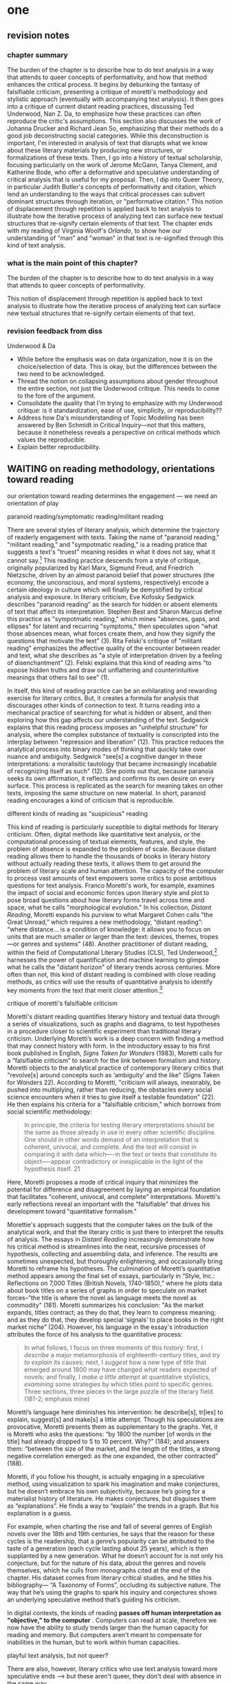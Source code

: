 * one
#+SEQ_TODO: TODO(t) WAITING(w) IN_PROGRESS(p) | CANCELLED(c) DONE(d)

** revision notes
*** chapter summary 
The burden of the chapter is to describe how to do text analysis in a
way that attends to queer concepts of performativity, and how that
method enhances the critical process. It begins by debunking the
fantasy of falsifiable criticism, presenting a critique of moretti's
methodology and stylistic approach (eventually with accompanying text
analysis). It then goes into a critique of current distant reading
practices, discussing Ted Underwood, Nan Z. Da, to emphasize how these
practices can often reproduce the critic's assumptions. This section
also discusses the work of Johanna Drucker and Richard Jean So,
emphasizing that their methods do a good job deconstructing social
categories. While this deconstruction is important, I'm interested in
analysis of text that disrupts what we know about these literary
materials by producing new structures, or formalizations of these
texts. Then, I go into a history of textual scholarship, focusing
particularly on the work of Jerome McGann, Tanya Clement, and
Katherine Bode, who offer a deformative and speculative understanding
of critical analysis that is useful for my proposal. Then, I dip into
Queer Theory, in particular Judith Butler's concepts of performativity
and citation, which lend an understanding to the ways that critical
processes can subvert dominant structures through iteration, or
"performative citation." This notion of displacement through
repetition is applied back to text analysis to illustrate how the
iterative process of analyzing text can surface new textual structures
that re-signify certain elements of that text. The chapter ends with
my reading of Virginia Woolf's /Orlando/, to show how our
understanding of "man" and "woman" in that text is re-signified
through this kind of text analysis. 
*** what is the main point of this chapter? 

The burden of the chapter is to describe how to do text analysis in a
way that attends to queer concepts of performativity.

This notion of displacement through repetition is applied back to text
analysis to illustrate how the iterative process of analyzing text can
surface new textual structures that re-signify certain elements of
that text.

*** revision feedback from diss 

Underwood & Da
- While before the emphasis was on data organization, now it is on the
  choice/selection of data. This is okay, but the differences between
  the two need to be acknowledged. 
- Thread the notion on collapsing assumptions about gender throughout
  the entire section, not just the Underwood critique. This needs to
  come to the fore of the argument. 
- Consolidate the quality that I'm trying to emphasize with my
  Underwood critique: is it standardization, ease of use, simplicity,
  or reproducibility??
- Address how Da's misunderstanding of Topic Modelling has been
  answered by Ben Schmidt in Critical Inquiry---not that this matters,
  because it nonetheless reveals a perspective on critical methods
  which values the reproducible. 
- Explain better reproducibility. 
 

** WAITING on reading methodology, orientations toward reading
our orientation toward reading determines the engagement --- we need
an orientation of play



**** paranoid reading/symptomatic reading/militant reading
There are several styles of literary analysis, which determine the
trajectory of readerly engagement with texts. Taking the name of
"paranoid reading," "militant reading," and "sympotmatic reading," is
a reading pratice that suggests a text's "truest" meaning resides in
what it does not say, what it cannot say.[fn:13] This reading practice
descends from a style of critique, originally popularized by Karl
Marx, Sigmund Freud, and Friedrich Nietzsche, driven by an almost
paranoid belief that power structures (the economy, the unconscious,
and moral systems, respectively) encode a certain ideology in culture
which will finally be demystified by critical analysis and
exposure. In literary criticism, Eve Kofosky Sedgwick describes
"paranoid reading" as the search for hidden or absent elements of text
that affect its interpretation. Stephen Best and Sharon Marcus define
this practice as "sympotmatic reading," which mines "absences, gaps,
and ellipses" for latent and recurring "symptoms," then speculates
upon “what those absences mean, what forces create them, and how they
signify the questions that motivate the text” (3). Rita Felski's
critique of "militant reading" emphasizes the affective quality of the
encounter between reader and text, what she describes as "a style of
interpretation driven by a feeling of disenchantment" (2). Felski
explains that this kind of reading aims "to expose hidden truths and
draw out unflattering and counterintuitive meanings that others fail
to see" (1).

In itself, this kind of reading practice can be an exhilarating and
rewarding exercise for literary critics. But, it creates a formula for
analysis that discourages other kinds of connection to text. It turns
reading into a mechanical practice of searching for what is hidden or
absent, and then exploring how this gap affects our understanding of
the text. Sedgwick explains that this reading process imposes an
"unhelpful structure" for analysis, where the complex substance of
textuality is conscripted into the interplay between "repression and
liberation" (12). This practice reduces the analytical process into
binary modes of thinking that quickly take over nuance and
ambiguity. Sedgwick "see[s] a cognitive danger in these
interpretations: a moralisitic tautology that became increasingly
incabable of recognizing itself as such" (12). She points out that,
because paranoia seeks its own affirmation, it reflects and confirms
its own desire on every surface. This process is replicated as the
search for meaning takes on other texts, imposing the same structure
on new material. In short, paranoid reading encourages a kind of
criticism that is reproducible.

**** different kinds of reading as "suspicious" reading
This kind of reading is particularly suceptible to digital methods for
literary criticism. Often, digital methods like quantitative text
analysis, or the computational processing of textual elements,
features, and style, the problem of absence is expanded to the problem
of scale. Because distant reading allows them to handle the thousands
of books in literary history without actually reading these texts, it
allows them to get around the problem of literary scale and human
attention. The capacity of the computer to process vast amounts of
text empowers some critics to pose ambitious questions for text
analysis. Franco Moretti's work, for example, examines the impact of
social and economic forces upon literary style and plot to pose broad
questions about how literary forms travel across time and space, what
he calls "morphological evolution." In his collection, /Distant
Reading/, Moretti expands his purview to what Margaret Cohen calls
“the Great Unread,” which requires a new methodology, “distant
reading”: “where distance… is a condition of knowledge: it allows you
to focus on units that are much smaller or larger than the text:
devices, themes, tropes—or genres and systems” (48). Another
practitioner of distant reading, within the field of Computational
Literary Studies (CLS), Ted Underwood,[fn:5] harnesses the power of
quantification and machine learning to glimpse what he calls the
"distant horizon" of literary trends across centuries. More often than
not, this kind of distant reading is combined with close reading
methods, as critics will use the results of quantitative analysis to
identify key moments from the text that merit closer attention.[fn:4]

**** critique of moretti's falsifiable criticism 
Moretti's distant reading quantifies literary history and textual data
through a series of visualizations, such as graphs and diagrams, to
test hypotheses in a procedure closer to scientific experiment than
traditional literary criticism. Underlying Moretti’s work is a deep
concern with finding a method that may connect history with form. In
the introductory essay to his first book published in English, /Signs
Taken for Wonders/ (1983), Moretti calls for a “falsifiable criticism”
to search for the link between formalism and history. Moretti objects
to the analytical practice of contemporary literary critics that
"revolve[s] around concepts such as ‘ambiguity’ and the like" (Signs
Taken for Wonders 22). According to Moretti, "criticism will always,
inexorably, be pushed into multiplying, rather than reducing, the
obstacles every social science encounters when it tries to give itself
a testable foundation" (22). He then explains his criteria for a
"falsifiable criticism," which borrows from social scientific
methodology:
#+BEGIN_QUOTE
In principle, the criteria for testing literary interpretations should
be the same as those already in use in every other scientific
discipline. One should in other words demand of an interpretation that
is coherent, univocal, and complete. And the test will consist in
comparing it with data which—-in the text or texts that constitute its
object—-appear contradictory or inexplicable in the light of the
hypothesis itself. 21
#+END_QUOTE
Here, Moretti proposes a mode of critical inquiry that minimizes the
potential for difference and disagreement by laying an empirical
foundation that facilitates "coherent, univocal, and complete"
interpretations. Moretti's early reflections reveal an important with
the "falsifiable" that drives his development toward "quantitative
formalism." 

Morettie's approach suggests that the computer takes on the bulk of
the analytical work, and that the literary critic is just there to
interpret the results of analysis. The essays in /Distant Reading/
increasingly demonstrate how his critical method is streamlines into
the neat, recursive processes of hypothesis, collecting and assembling
data, and inference. The results are sometimes unexpected, but
thoroughly enlightening, and occasionally bring Moretti to reframe his
hypotheses. The culmination of Moretti’s quantitative method appears
among the final set of essays, particularly in “Style, Inc.:
Reflections on 7,000 Titles (British Novels, 1740-1850),” where he
plots data about book titles on a series of graphs in order to
speculate on market forces--"the title is where the novel as language
meets the novel as commodity" (181). Moretti summarizes his
conclusion: "As the market expands, titles contract; as they do that,
they learn to compress meaning; and as they do that, they develop
special ‘signals’ to place books in the right market niche”
(204). However, his language in the essay's introduction attributes
the force of his analysis to the quantitative process:
#+BEGIN_QUOTE
In what follows, I focus on three moments of this history: first, I
/describe/ a major metamorphosis of eighteenth-century titles, and
/try to explain/ its causes; next, I /suggest/ how a new type of title
that emerged around 1800 may have changed what readers expected of
novels; and finally, I /make a little attempt/ at quantitative
stylistics, /examining/ some strategies by which titles point to
specific genres. Three sections, three pieces in the large puzzle of
the literary field. (181-2; emphasis mine)
#+END_QUOTE
Moretti’s language here diminishes his intervention: he describe[s],
tr[ies] to explain, suggest[s] and make[s] a little attempt. Though
his speculations are provocative, Moretti presents them as
supplementary to the graphs. Yet, it is Moretti who asks the
questions: “by 1800 the number [of words in the title] had already
dropped to 5 to 10 percent. Why?”  (184); and answers them: “between
the size of the market, and the length of the titles, a strong
negative correlation emerged: as the one expanded, the other
contracted” (188). 

Moretti, if you follow his thought, is actually engaging in a
speculative method, using visualization to spark his imagination and
make conjectures, but he doesn’t embrace his own subjectivity, because
he’s going for a materialist history of literature. He makes
conjectures, but disguises them as “explanations”. He finds a way to
“explain” the trends in a graph. But his explanation is a guess.

For example, when charting the rise and fall of several genres of
English novels over the 18th and 19th centuries, he says that the
reason for these cycles is the readership, that a genre’s popularity
can be attributed to the taste of a generation (each cycle lasting
about 25 years), which is then supplanted by a new generation. What he
doesn’t account for is not only his conjecture, but for the nature of
his data, about the genres and novels themselves, which he culls from
monographs cited at the end of the chapter. His dataset comes from
literary critical studies, and he titles his bibliography--- “A
Taxonomy of Forms”, occluding its subjective nature. The way that he’s
using the graphs to spark his inquiry and conjectures shows an
underlying speculative method that’s guiding his criticism.

In digital contexts, the kinds of reading *passes off human
interpretation as "objective," to the computer* . Computers can read
at scale, therefore we now have the ability to study trends larger
than the human capacity for reading and memory. But computers aren't
meant to compensate for inabilities in the human, but to work within
human capacities.

**** playful text analysis, but not queer?
There are also, however, literary critics who use text analysis toward
more speculative ends --> but these aren't queer, they don't deal with
absence in the same way. 

“Distant Reading… where distance is however not an obstacle, but a
specific form of knowledge: fewer elements, hence a sharper sense of
their overall interconnection...in which the reality of the text
undergoes a process of deliberate reduction and abstraction”
(Moretti 1)

Speculative Computing --- “push[es] subjective and probabilistic
concepts of knowledge as experience (partial, situated, and
subjective) against objective and mechanistic claims for knowledge as
information (total, managed, and externalized)” (Drucker 5).

Algorithmic Criticism --- Algorithmic criticism, according to Stephen
Ramsay in Reading Machines: Toward an Algorithmic Criticism,
approaches the constraints and objectivity of computational processes
as an opportunity for contemplation and conversation. “attempts to
employ the rigid, inexorable, uncompromising logic of algorithmic
transformation as the constraint under which critical vision may
flourish” (32). Rather than solve problems or answer questions
definitively, humanist critics engage in readings that are inescapably
partial and speculative. In this light, according to Ramsay,
computational methods enhance current reading strategies by harnessing
the constraints of computation to offer potential new readings: “The
computer revolutionizes, not because it proposes an alternative to the
basic hermeneutical procedure, but because it reimagines that
procedure at new scales, with new speeds, and among new sets of
conditions” (31). Activities such as compiling word frequency lists,
diagramming social relationships, or plotting various textual data not
only transform texts into new forms from which the critic may
speculate, but are grounded in inherently critical moves, such as
asking questions or identifying problems. Borrowing from Jerome McGann
and Lisa Samuels’ concept of “deformance,” or the deliberate
distortion or transformation of texts, Ramsay suggests that critics
employ computational methods to select or rearrange textual data into
new forms, or “paratexts,” for further reflection and analysis. Ramsay
maintains that all critical reading is a deformative activity insofar
as it prioritizes certain textual data—formal patterns, words,
devices—over others and delivers a new, alternative text. For example,
in his analysis of Virginia Woolf’s novel, The Waves, Ramsay uses a
computer program to generate lists of distinctive terms uttered by
each of the six speakers in Woolf’s novel. Ramsay emphasizes how this
method “puts forth not the [original] text, but a new text in which
the data has been paraphrased, elaborated, selected, truncated, and
transduced” (16). To say, as a result, that the word frequencies
“confirm” or “verify” what other critics have argued about the
characters assumes that literary criticism aims for singular
answers. Rather, the point of such an exercise is to “unleash the
potentialities” of the text, offering opportunities for new readings
(33). Ramsay point out that “we are not trying to solve Woolf. We are
trying to ensure that discussion of The Waves continues” (15). 

For example, in his analysis of Virginia Woolf’s novel, The Waves,
Ramsay uses a computer program to generate lists of distinctive terms
uttered by each of the six speakers in Woolf’s novel. Ramsay
emphasizes how this method “puts forth not the [original] text, but a
new text in which the data has been paraphrased, elaborated, selected,
truncated, and transduced” (16). To say, as a result, that the word
frequencies “confirm” or “verify” what other critics have argued about
the characters assumes that literary criticism aims for singular
answers. Rather, the point of such an exercise is to “unleash the
potentialities” of the text, offering opportunities for new readings
(33). Ramsay point out that “we are not trying to solve Woolf. We are
trying to ensure that discussion of The Waves continues” (15). So one
question continually leads to another, and so on, and the goal lies in
this process—to arrive, over and over. Here, rhetorical coherence
appears to be the only standard:
#+BEGIN_QUOTE
The understanding promised us by the critical act arises not from a
presentation of facts, but from the elaboration of a gestalt, and it
rightfully includes the vague reference, the conjectured similitude,
the ironic twist, and the dramatic turn. In the spirit of inventio,
the critic freely employs the rhetorical acts of conjecture—not so
that a given matter can be settled, but in order that the matter might
become richer, deeper, and ever more complicated. 16
#+END_QUOTE
The analysis centers around the rhetorical ability of the critic,
whose only goal is to convince the reader of her position, regardless
of what that may be.

Reading Computationally, a bifocal process: There is a mixing of
different modes of reading. Distant reading provides context, or
framework, for close reading. The subjectivity of the critic becomes
entangled with the object of study.

Touching/Feeling
Sedgwick searches for "some ways of understanding human desire that might
be quite to the side of prohibition and repression, that might hence
be structured quite differently from the heroic, 'liberatory,'
inescapably dualistic righteousness of hunting down and attacking
prohibition/repression in all its chameleonic guises" (10).

Postcritical Reading…  “in this sense, is not just a cognitive
activity but an embodied mode of attentiveness that involves us in
acts of sensing, perceiving, feeling, registering, and engaging”
(Felski 176). 

synthesis: In some ways, all the critics treated in this essay regard
the surface level of language—particularly linguistic patterns—as
grounds for analysis, though only algorithmic criticism
self-consciously approaches this stance. In what follows, I will
examine how these critics’ divergent methods cohere into similar
practices, before explaining the implications of each one on the
future of literary studies. First, there is significant overlap
between surface reading, distant reading, and algorithmic criticism in
that all three make use of selective reading—that is, picking out
certain details from texts to analyze—with or without the aid of
computers. Specifically, both surface and distant reading make use
historical or material contexts, such as publication history and and
the non-canonical archive; and both surface reading and algorithmic
criticism invest immense importance in finding patterns in texts, even
if they direct this activity toward different ends. Second, distant
reading and algorithmic criticism visualize or arrange textual data to
stimulate analysis. Moretti’s graphs and maps function similarly to
Ramsay’s textual transformations which “stand alongside the other
[original text], impressing itself upon it and upon our own sense of
what is meaningful” (12). Interestingly, in describing his diagram of
character interactions in Hamlet, Moretti addresses this network of
character-relations as something like Ramsay’s “paratext”:
#+BEGIN_QUOTE 
Though Horatio is an old fixation of mine, I had never fully
understood his role in Hamlet until I looked at the play’s network
structure. The keyword, here, is ‘looked’; what I took from network
theory was its basic form of visualization: the idea that the temporal
flow of a dramatic plot can be turned into a set of two-dimensional
signs… that can be grasped at a single glance. (211) 
#+END_QUOTE
Moretti’s diagram of Hamlet enacts something analogous to Ramsay’s
“deformance,” which involves transforming texts into new
configurations (such as diagrams or word frequency lists) that
stimulate potential readings. Seen in this light, the space between
distant, surface, and algorithmic criticism seems to collapse.

**** what kind of reading do we want to do? queer + digital?
movement, play, reconfiguration --> allows us to engage with queer
theory / performance. 

This chapter proposes a method of reading that grapples with the
tension to unearth hidden, latent, or absent meaning in text. It takes
this tension to texts that have a history of embedding ideology about
marginalized identities, particularly about sexuality. How can we read
the queerness of texts not by what they hide, but what they show? The
stakes is preserving the role of the aesthetics in critique.


~~~~



Felski: At stake is our receptivity: “to allow ourselves to be marked,
struck, impressed by what we read” (12).  "We shortchange the
significance of art by focusing on the “de” prefix (its power to
demystify, destabilize, denaturalize) at the expense of the “re”
prefix: its ability to recontextualize, reconfigure, or recharge
perception” (Felski 17).

"the reader-text connection becomes part of a network rather than a
self-enclosed dyad— yet a connection that remains vital to literary
studies, especially in the classroom. Reading, in this light, is a
matter of attaching, collating, negotiating, assembling—of forging
links between things that were previously unconnected. It is not a
question of plumbing depths or tracing surfaces… Interpretation
becomes a coproduction between actors that brings new things to light
rather than an endless rumination on a text’s hidden meanings or
representational failures” (Felski 174)

Surface reading challenges that search for absence by compelling a
reader to stay with what the text says and how it says it rather than
moving ahead to probe how it reflects and refracts larger cultural
patterns. This critique reifies aesthetic objects and suggests that
literary critics should embrace the literary.

Surface reading, according to Sharon Marcus and Stephen Best in
“Surface Reading: An Introduction,” attends to the textual surface for
what is visually, materially, and affectively immanent, rather than
what is concealed or implied beneath the surface (9). In “attend[ing]
to the surfaces of texts rather than plumb their depths,” the editors
present a useful and exciting new reading method that observes the
materialities, patterns, verbal complexities and mediations of texts
(Best, Marcus 1-2). 

There is the “embrace of the surface as an affective and ethical
stance,” which prioritizes the reader’s affective response and the
experience of reading (Best, Marcus 10).  ...


**** Felski and emotionally guided criticism

Rita Felski’s “The Limits of Critique”.  

Here, Felski crystalizes something that many of these critics do not
address---the role of affect in criticism. Her critique of
“hermeneutics of suspicion,” which she calls a militant mode of
reading, finds that the desire to unearth or discover secrets in the
text is actually a harmful one, because it forecloses possibilities of
connection and being moved by these texts. The affective modes of
suspicion include disenchantment, vigilance, paranoia. Felski wonders
what if we allowed ourselves to be marked or struck by what we
read. Then, rather than just be a cognitive activity, reading can
become an “embodied mode of attentiveness that involves us in acts of
sensing, perceiving, feeling, registering, and engaging” (176). She
wants to bring the body back into criticism.


** on reproducible criticism
*** Underwood et al

Major developments in technology also perpetuate racial
assumptions. Moving from networking technologies to software
development, Tara McPherson explores the parallels between the
Operating Systems and race relations, to show how the development of
computer software betrays hegemonic assumptions about whiteness and
elisions of difference.[fn:1] She focuses on the key moment of 1960s
United States, when Operating Systems, which is the foundational
software that supports a computer's programs and basic functioning,
developed alongside civil rights discourses. Her research focuses on
how "the organization of information and capital" in OS development
resonates in the struggles for racial justice: "Many of these shifts
were enacted in the name of liberalism, aimed at distancing the overt
racism of the past even as they contained and cordoned off progressive
radicalism" (30). McPherson deconstructs the UNIX operating system
which includes a hierarchical file system, a command line interpreter
(the Terminal on Mac or Command Prompt on Windows), and a variety of
software programs that are designed to work in tandem. McPherson
points out that UNIX-based Operating Systems (like Mac and Linux) are
distinguished by the ways that they partition and simplify complex
processes into discrete components, similar to the ways that identity
politics cordones off parts of the (social and technological) system
into distinct units. While this cordoning was productive for the
promotion of civil rights, it also, according to McPherson, "curtailed
and short-circuited more radical forms of political praxis, reducing
struggle to fairly discrete parameters" (30).

Crystallizing the intersection between Operating Systems and race
relations, McPherson asserts that "Certain modes of racial visibility
and knowing coincide or dovetail with specific ways of organizing
data" (24). McPherson emphasizes the "rules" of UNIX philosophy, which
lay out how UNIX's development prioritized the organization and
simplification of data processing:
#+BEGIN_QUOTE
Rule of Simplicity: Design for simplicity; add complexity only where
you must. Rule of Parsimony: Write a big program only when it is clear
by demonstration that nothing else will do. Rule of Transparency:
Design for visibility to make inspection and debugging easier... Rule
of Representation: Fold knowledge into data so program logic can be
stupid and robust. 26
#+END_QUOTE
The rules of "Simplicity" and "Parsimony" ensure that programs will be
composed of small, interlocking parts that can be easily updated and
transported to newer versions. The rule of "Transparency" flattens
nuance and ambiguity, making program components as legible as
possible. The rule of "Representation," particularly the suggestion to
"Fold knowledge into data" reduces the complexity of raw data, so that
it can be easily input into multiple processes. According to
McPherson, all of these rules work together to shore up the central
design theory of "modularity,"[fn:2] which stipulates that components
are self-contained and interoperable, so they can be independently
created, modified, and replaced without affecting the whole system.

The role of control in creating the internet and the emphasis on data
reduction in developing operating stystems leave their legacies on
21st century digital technology, where race becomes collapsed into
data. Echoing McPherson, Ruha Benjamin asserts that technology
reproduces social inequities under the guise of objectivity and
progressivism.[fn:3] Turning to technology, Benjamin explores how
innovations in Artificial Intelligence and algorithmic computing
extend racist paradigms into ever new tools, particularly in data
gathering and surveillance. The creators of these new technologies
mark, track, and quantify blackness, for example, in databases for
healthcare or financial services that associate "black names" with
criminality (Benjamin 5). With each update, technology is continually
promoted as efficient and progressive in a way that masks how it
exploits data about its subjects. Benjamin explains, "we are told that
how tech sees “difference” is a more objective reflection of reality
than if a mere human produced the same results... bias enters through
the backdoor of design optimization in which the humans who create the
algorithms are hidden from view" (5-6). As she points out, "the road
to inequity is paved with technical fixes” (7). Like the creators of
UNIX, the creators of such tools and algorithms operate under
assumptions of white universality that inevitably marks blackness as
"other."

*** Underwood & Da on reproducibility

Let us now turn to computational methods, seeing how they bear out
some of the legacies from the above technological
histories. 

Practitioners of "distant reading," a critical method at the
intersection of Literary Studies and Data Science, use quantitative
analysis to study works of literature. This process involves deploying
computer programs to clean, categorize, and count elements in textual
data, and is often followed by interpretive analysis, where the critic
engages the results of quantification from a humanities
lense. 

According to its practitioners, distant reading is most useful for the
ways it allows connections to emerge among vast amounts of textual
data. Underwood's argument convincingly begins with the observation
that human capacities of sight, attention, and memory preclude them
from grasping the larger patterns of literary history across
time. Distant reading, where "distance" means abstraction, or the
simplification of textual data into computable objects such as
publication dates and genres, allows critics to see connections amid
the swarm of overflowing information.

Among distant reading practitioners, Underwood's approach is unique in
that he models the ways that human assumptions can affect the results
of analysis. Underwood is careful to point out the subjective nature
of his method, which he calls "perspectival modelling," by turning it
into an object of study. He uses machine learning, or programs
"trained" by certain data sets, to create models that can then make
predictions on other datasets. He explains that, "Since learning
algorithms rely on examples rather than fixed definitions, they can be
used to model the tacit assumptions shared by particular communities
of production or reception" ("Machine Learning and Human Perspective"
93). One of his projects examines gender roles in novels from the
18th century to the 21st century by using a machine-learning model to
"guess" the sex of a fictional character based on the words associated
with that character. Underwood explains how the test is configured:
#+BEGIN_QUOTE 
We represent each character by the adjectives that modify them, verbs
they govern and so on--excluding only words that explicitly name a
gendered role like /boyhood/ or /wife/. Then, we present characters,
labeled with grammatical gender, to a learning algorithm. The
algorithm will learn what it means to be 'masculine' or 'feminine'
purely by observing what men and women actually do in stories. The
model produced by the algorithm can make predictions about other
characters, previously unseen. /Distant Horizons/ 115
#+END_QUOTE
In simplest terms, the program studies some given adjectives
associated with a male or female character in order to make
predictions about other characters' genders. Inevitably, the resulting
output is always determined by this initial input. Underwood carefully
asserts that these models reveal, not the truth of literary histroy,
but the approaches and choices made by those who create the models:
"Machine learning algorithms are actually bad at being objective and
rather good at absorbing human perspectives implicit in the evidence
used to train them" ("Machine Learning and Human Perspective"
92). This particular model reveals that that, over time, gender roles
in novels become more flexible while the actual number of female
characters declines (/Distant Horizons/ 114). The graph shows a steady
overlapping of words traditionally associated with women, such as
"heart," with words typically assoicated with men, like "passion,"
toward the middle of the 20th century. One of the many explanations
for this result, Underwood reasons, is that the practice of writing
became more commonly pursued as a male occupation in the middle of the
20th century than it was previously (/Distant Horizons/ 137). This
fact, coupled with the tendency of men to write more about men than
women, suggests why less women writing would led to a decline in
female characters. This explains how Underwood's seemingly paradoxical
conclusion, that gender roles become more flexible while the actual
prevalence of women dissapates from fiction, might be possible.

However, the results of Underwood's "perspectival modeling" can only
be as good as the questions he asks. From a critical gender
perspective, Underwood's approach imposes the very structure that he
is attempting to deconstruct. In other project, he where he similarly
measures the "transformations" of gender across time periods, he
explains that simplification is necessary ("Machine Learnig and Human
Perspective" 93):
#+BEGIN_QUOTE
I recognize that gender theorists will be frustrated by the binary
structure of the diagram. To be sure, this binary has folded back on
itself, in order to acknowledge that social systems look different
from different positions in the system. But the diagram does still
reduce the complex reality of gender identification to two public
roles: men and women. I needed a simple picture, frankly, in order to
explain how a quantitative model can be said to represent a
perspective. "Machine Learning" 98
#+END_QUOTE
Underwood admits that he needs a "simple" model in order to bring into
relation the dynamics of gender (See Fig. 2).[fn:6] However, he
underestimates the extent to which his initial assumptions determine
the final result. Although he considers the possibility that he finds
a structural tension between gender "because [he] explores gender, for
the most part, as a binary opposition" (/Distant Horizons 140), he
neglects to consider how the collapsing of gender into a single graph
perpetuates the structural categories of male/female in a way that is
neglects the assumptions behind such a category.[fn:7] Moreover, the
issue is not just with the assumptions at the outset which reproduces
the result, but with the guiding question of the entire project, which
is not about deconstructing gender, but about reifying it. To begin
with, why should humanists seek to automate the conscription of gender
norms within these terms? Asking a machine to replicate the
conscription of gender for the purpose of seeing how male and female
roles in novels change over time only creates a model of gender that
is "simple" enough to be computed by the system. How does simplifying
the concept of gender contribute to our study of it? The results of
using the machine can only be as good as the questions we ask.

[[./img/Underwood.png]]

Critiquing scholars like Underwood, Nan Z. Da argues that quantitative
methods are ill-suited for literary criticism. She accusses Underwood
and other distant reading practitioners for trading "speed for
accuracy, and coverage for nuance" (620). Of her many gripes with
quantitative methods, which include "technical problems, logical
fallacies," and a "fundamental mismatch betwen the statistical tools
that are used and the objects to which they are applied" (601), she
emphasizes the lack of reproducible results, the idea that one
researcher's process can be reproduced by another with identical
output, which is essential to statistical methodologies. She
demonstrates with an experiment of Topic Modelling, which is the
processing of large texts in order to generate a number of "topics"
within the corpus. Researchers often use Topic Modelling as a way of
speed-reading a massive corpus to get a sense of what it is about
without having to actually look at the text. Da attempts to verify the
results of a Topic Modelling experiment by replicating the process on
her own machine, a replication that fails. She concludes that, "if the
method were effective, someone with comparable training should be able
to use the same parameters to get basically the same results"
(628-629).[fn:8] For Da, reproducibility of method is a benchmark for
reviewing and assessing the efficacy of quantification.

Despite their vastly different committments, scholars like Underwood
align with Da on the value that they place on reproducibility, which
is an ultimately conservative investment. Underwood demonstrates how
the critic reproduces their assumptions in the questions and data used
at the outset in a way that structures the final result. Da's emphasis
on the reproducible suggests that, to be useful, quantitative literary
criticism ought to resemble something more like statistical analysis:
if the method can be verified, can be copied and reproduced, then the
interpretive conditions might be universalized. 

*** Drucker's skewing the graphs

Underwood and Da overlook the way that quantification can be used to
disrupt assumptions or reveal the constructed nature of data. In
contrast to Underwood and Da, Johanna Drucker is careful to dispell
the illusion of "raw data," which comes already reduced to fit
whatever parameters required by analysis. Because data always
undergoes a transformation in order to be quantified, its complexity
has already been compromised. As a result, Drucker argues,
quantification techniques such as visualizations in graphs and charts
inevitably misrepresent the data they are meant to convey. To
illustrate this process, Drucker presents a chart displaying the
amount of books published over several years. The chart appears to
convey production during this specific time period, but Drucker
explains that publication date is an arbitrary metric for capturing
production.[fn:9] She brings to the surface all the assumptions made
in such a metric, for example, the limitations of "novel" as a genre
and the connotations behind "published," which suggests date of
appearance, but has no indication of composition, editing, review,
distribution. Each piece of data carries with it the result of many
interpretive decisions, that carry with them varying degrees of
opacity, which are all necessary in order to present complex concepts
like book production as a bar on a chart. Drucker explains: "the
graphical presentation of supposedly self-evident
information... conceals these complexities, and the interpretative
factors that bring the numerics into being, under a guise of graphical
legibility" (Drucker par. 23).

To resist the reductions of "data," a term that deceptively connotes
that which is "given," Drucker proposes thinking of data as "capta,"
which suggests that which is taken. Drucker's "capta" is deliberately
creative, turning graphical expressions into expressive metrics:
components used for measurement, like lines or bars on a graph, break,
blur, or bleed into one another. Objects are not discrete entities,
but interact with the other objects in the visualization. For example,
in a bar graph of book publications by year, she warps the graphical
metrics, making some of them fuzzy, wider, shorter, in an attempt to
show that publication as a metric elides other information such as
composition, editing, purchasing, etc.

[[./img/Drucker.png]]

Emphasizing "capta" is a way of figuring elements that have been
reduced, resolved, or ignored in traditional quantitative
analysis. Drucker makes evident what is overlooked or assumed when
dealing with complex subjects by muddling (rather than simplifying)
the relationship between elements.

*** Mandell: deconstructing gender with computation
Drucker points out how data that is taken (capta) can be rendered
graphically to sugesst the complexity of that data. Laura Mandell
similarly explores solutions for approaching the reduction of data,
particularly of gender, into what she calls the "M/F binary."[fn:10]
Mandell critiques recent uses of stylometery by Matthew Jockers and
Jan Rybicki, which analyze "masculine" or "feminine" modes of writing
by computing syntax, diction, and other linguistic features. Mandell
demonstrates how the M/F binary is reified "by presenting conclusions
about “male” and “female” modes of thinking and writing as if the M/F
terms were simple pointers to an unproblematic reality, transparently
referential and not discursively constituted" (par. 5). Mandell's
examination marshalls key findings from feminist theory, drawing from
Judith Butler, among others, to assert that gender is a socially
constituted category, a "performance" that can be historicized. She
illustrates the guiding power of the M/F binary in her critique of
Jockers and Rybicki, which find that they essentialize gender by
relying on stereotypes in their premises.

Rather than discount quantitative methods, however, Mandell suggests
that it can open up the way we deconstruct our understanding of
quantification and gender: "if we admit that categories such as gender
are being constructed both by the measurer and the measured... we
might then be able to use stylometry to experiment with new taxonomies
of gender" (par. 37). To demonstrate how gender is "constructed," she
poses a counter experiment with genre, which finds that genre analysis
cuts across the gender binary. She comapres the stylistic qualities of
a female writer, Mary Wollenstonecraft, against two male writers,
William Godwin and Samuel Johnson, revealing that: "Wollstonecraft’s
sentimental anti-Jacobin novels most resemble Godwin’s sentimental
anti-Jacobin novels... whereas her essays most resemble Johnson’s
writings" (par. 29). Wollenstonecraft's writing resembles both male
and female writing, depending on the genre. To analyze the highly
constructed category of "gender," then, one must also consider genre:
"separating gender from other markings (genre, era of composition) is
not possible: historical time and genre are not incidental to, but
constitutive of, gender" (par. 35).

The similarities between gender and genre, however, work to evacuate
how gender is /constitutive/ of the subject. She points out that both
are kinds of performance than can be learned: "features of both gender
and genre, while highly discernible, are also highly
imitable. (par. 30). Mandell asserts that "Anyone can adopt gendered
modes of behavior, just as anyone can write in genres stereotypically
labeled M/F" (par.30). Here, she takes Butler's points about gender
performativity beyond its purview: indeed, Butler's description of
performativity as a process, rather than a singular act, emphasizes
the lack of an autonomous subject that performs gender. In /Bodies
that Matter/, her follow-up to /Gender Trouble/, Butler explicitly
warns against the interpretation that gender is decided by the
subject, to be put on and off at will like clothing. Rather, according
to Butler, the subject /is produced/ by gender, which allows the
subject to emerge: "construction is neither a subject nor its act, but
a process of reiteration by which both 'subjects' and 'acts' come to
appear at all" (xviii). Crucially, Butler asserts that gender
/precedes/ and /constitutes/ the subject. This is not to say that
Mandell is wrong about gender being constructed, but that her
assumption, that "categories such as gender are being constructed both
by the measurer and the measured" misses an important point about the
autonomy of subject (par. 38). According to Butler, the subject only
emerges as an effect of gendered performance.

Even so, Mandell's work suggests further ways of drawing attention to
the complexity of gender, which harness the interactive affordances of
the computer. Her emphasis on visualization and movement inform how
one might "animate numerical processes rather than fixing their
results as stereotype" (par. 7). The dynamicity of computation, which
allows one to run data iteratively, feeding new inputs into new
results, complicates any straighforward understanding of the M/F
binary. Mandell explains that “Computer screens... afford the fluid
exploration of parameters and taxonomies, through which many sorts of
experiments can be tested: interactive visualizations can give us not
objective answers rooted in aggressively reductive oppositions, but
parallax, multiple perspectives for viewing a very complex reality”
(par. 38). She points to programming and visualization tools to
emphasize how they might multiply our understanding of gender:

#+BEGIN_QUOTE
We could break the algorithm’s capacity to produce “a strong gender
signal” by simply increasing the number of gender categories to be
sorted. Experts in the field could create metadata to generate a
completely new taxonomy to replace the tired M/F binary: “men writing
as men,” “women writing as women, “women writing as men,” “men writing
as women,” “unspecified (anonymous) writing as men,” “unspecified
writing as women,” “men writing as men (byline) in the voice of a
woman (woman narrator),” “men writing as unspecified (anonymous
byline) in the voice of a woman,” “women writing as men (byline) in a
voice of unspecified,” etc.—whatever categories are presented by title
pages, prefaces, narrators’ discourses, and research into authorship
attribution found. par. 36
#+END_QUOTE

Mandell points to manipulation of gender categories, which gives the
researcher more opportunities for input.

*** So & Roland: using machine to ignite human thinking

One example of distant reading explores how computation might handle
questions of racial identity and discourse in novels. Richard Jean So
and Edwin Roland use machine learning to explore the constructedness
of social categories like race by experimenting with an algorithm that
evaluates authorship by race according to the vocabulary used by the
author.  When they look more closely into these results, they find
that the algorithm reveals different levels of variance in words
traditionally attributed to white and black authors. While novels by
white authors are distinguished by a low variance in this vocabulary,
novels by black authors show a greater variance in vocabulary
(66). They conclude that white authorship as a category only coheres
when it evaluates against the incoherence of black authorship. Put
simply, they find that whiteness as a category /depends/ on the
characterization of blackness.[fn:11] They point out that, of course,
this process is useful not for what we learn about race but for what
we learn about the machine, particularly in the way that the results
reveal errors that open up areas for further analysis. They isolate
one text, James Baldwin's novel, /Giovanni's Room/ (1956), which was
wrongly categorized as being written by a white author. So and Roland
point out that this misclassification evokes a critical debate about
this text's elision of explicit references to race and sexuality,
whereby blackness is displaced in favor of an implicit whiteness that
serve to "cipher[s] identity" (69). The algorithm revealed six words
in /Giovanni's Room/ that influenced the categorization, one of them
in particular signals white authorship, the term "appalled." This term
only occurs once in the text, in the early scene where David (the
narrator) describes his relationship to his father. Here, David
regrets his friendliness which comes at the expense of his
fatherliness: "I did not want to be his buddy. I wanted to be his
son. What passed between us as masculine candor exhausted and appalled
me" (Rpt. in So and Roland 71). So and Roland's analysis emphasize the
connotations of whiteness in "appalled," which has the middle French
root, "apalir," meaning "to grow pale" (71). They insightfully
conclude that the word "appalled" in the text marks "the moment David
develops a troubled relationship to normative masculinity [as] also
the moment he becomes 'white'" (71). Their analysis thus contributes
to the ongoing debate about the imbrication between race and sexuality
in the novel.

In a sense, So and Roland are confronting the same problem as Da: what
to do with a case of computational error [which comes with attendant
assumptions about reproducibility...]. But rather than write off
quantitative methods, So and Roland suggest an interesting way out of
the problem: use the error as a starting point for further
analysis. While "Race is a category that escapes measurement or simply
renders it untenable," the machine is an apt tool for studying this
category (60). They isolate the error as an opportunity to explore the
differences in the ways humans and machines might approach racial
identity. Because race is a social construct, and machines only impute
meaning that is encoded into them, than it stands to reason that
machines might be ideal instruments for studying the construction of
race. Thus they turn the central mismatch between data analysis, which
works to "identify and label objects," and minority discourse
analysis, which "critique[s] and problematize[s] the very idea of
categories," into a point for interrogation (63). In this case, the
algorithm offers an opportunity for understanding how whiteness as a
category depends on the contrast of blackness as "other." Quantifying
race reinforces differences, reductions, stratification, as “Reading
race distantly thus requires quantification of racial identity or
racialized language” (60). Looking more closely at the specific
results of this analysis, like the function of the term "appalled" in
/Giovanni's Room/, they can make more daring leaps of speculation
about how whiteness, while displacing blackness, also gestures toward
a troubled understanding of gender and potentially, sexuality. So and
Roland assert that: "If the general class of the misclassified points
to the erosion of the machine's initial binary understanding of white
and black, a close analysis of a single misclassified text can reveal
what precisely motivates that ontological undoing" (68). Rather than
being "fundamentally mismatched," the machine and minority discourse
are particularly suited for one another, as the machine uses highly
constructed and reductive method that allows practitioners to
deconstruct social categories.

The example with "appalled" is totally idiosyncratic--the word occurs
once through the entire novel. But paying attention to error upends
the value of reproducibility. Because race is a construct, we must use
a "reflexive method that is able to identify its own elisions while
also pointing to new insights and opportunities for research”
(72). Roland and So's work combines a deconstructive with a
speculative methodology. They run a computation, look for an error,
and use that error as an opportunity to learn about the ways that
categories are constructed. They assert their goals: “To illustrate
the limits of standard computational methods for the analysis of race
and to produce a series of results that nonetheless advance our
understanding of the texts and authors under investigation… exposing
the racial limitations of computation can reveal things otherwise
occluded within literary history” (61). They are using computers in an
unintuitive way, computing for indeterminacy. While this work is
essential for bringing together quantitative and critical race
discourses, it also doesn't give enough credit to the ways that
/computers/, in presenting formalized schemas of race, transform data
toward speculative ends. This is to suggest that perhaps a
deconstructive and specualtive methodology is too ambivalent. What if
we began with the notion of the appalled?  What if we looked further
into the way that race is generated by vocabulary?  Not in order to
further understand how race operates (computers will never be as
subtle thinkers as we are), but to direct human subtlety more attently
to computer output. What if, rather than using the machine to study
human constructs, we used the machine to spur human thinking?

*** WAITING synthesis of Mandell and SoRoland
Both Mandell and SoRoland are using the machine to take apart these
categories of race and gender.
But let's look to the ways that the machine presents ever new
configurations of race and gender. Let's look at the form as a /queer
form/. 

we are going to propose a method of text analysis that deconstructs a
text for the purpose of producing new structures, new paratexts. 
**** → What kind of knowledge are we trying to create? Aren't we now
    operating as if it is possible to “distant read” in the first
    place? That there are things which can be quantified, if only we
    ask the right questions? When we look to the "occluded", are we
    hunting or speculating?  The orientation we take toward our object
    has an effect. Are we trying to recover or to speculate?


** textual scholarship and deformance
how dh methods descendant from textual scholarship offer a model of
deformance that can incorporate key ideas from queer theory, like
citationality/resignification, to do distant reading.
*** distant reading not to achieve scale, but for reconfiguration 
According to Underwood, distant reading is less useful for studying a
single text in depth and more useful for taking a long view of larger
corpora. He sets up an opposition between computer and human reading:
"Computational analysis of a text is more flexible than it used to be,
but it is still quite crude compared to human reading; it helps mainly
with questions where evidence is simply too big to fit in a single
reader's memory" (xxi). He is right to point out that a computer
cannot (yet) draw inferences like a human can, and that a human cannot
"read" at the same speed as a computer. Yet, his emphasis on the
limitations of human memory suggests another way that that computers
can guide and enhance the human reading of smaller texts. What the
computer properly does is arrange a set of data--of any size--for
human consumption. This involves processing datasets into new forms
and configurations that can then be scrutinzed by a human
reader. Although Underwood uses distant reading to "to find a
perspective that makes... scholars all congruent with each other,"
quantitative methods can supplement human memory by approaching
memory, specifically working memory, as a resource, rather than a
hindrance (/Distant Horizons/ 32). The computer can re-arrange text in
a way that focuses the attention span of the reader on elements
previously unseen or overlooked. Underwood's focus on
falsifiability--the idea that distant reading can process more
evidence to give a more "complete" picture--blocks out the ways that
the ways that quantitative literary analysis, or distant reading,
works in coordination with existing human capacities.
*** Textual scholarship offers a new way of looking at text
Now we shift our attention to a body of literary criticism that offers
another perspective for handling textual data. The field of textual
scholarship, and particularly the editorial practice of deformance,
opens up a way of thinking about data that is performative rather than
representative. Critics like Jerome McGann, Tanya Clement, and
Katherine Bode take an approach toward text that resists the
conservatism of traditional textual scholarship, which has generally
aimed for the recovery and preservation of the ideal text. Rather than
pursue recovery, these textual scholars explore new ways of reading
our textual inheritance that creates new possibilities for discovery
and speculation. Their methodology opens a space for key ideas in
queer theory about how to work within (and resist) the constraints of
language as a significatory system. This is about working within a
system to transcend the determining structure of that system.

*** overview of textual scholarship 
To proceed, I will present a historical trajectory of editorial
practices that tells a story of textual scholarship. Textual
scholarship is the study, annotation, and editing of textual
materials, like manuscripts and books. Within textual scholarship,
textual criticism focuses specifically on identifying and analyzing
variants of manuscripts and books with the purpose of selecting an
ideal witness as the basis for a critical edition. As they further
idealize the value of authorial intention, theories of textual
criticism increasingly delimit the purpose and purview of the
editor. The history of textual criticism thus presents an arc, which
first tends toward I call the conservative or restorative and then,
with the advent of digital technology, the productive. With the
popularization of digital tools, editing becomes less about restoring
or correcting a text, and more about finding ways to open up the way
that a text is read and interpreted. My purpose here is to carve a
critique that emphasizes how the /creative/ capacity functions within
textual editing paradigm. My reading will therefore look to ways that
editorial pracitices have opened up a space for the editor's role as a
content creator rather than recoverer or preserver.

The conservatism of textual editing begins with Ronald B. McKerrow,
leading twentieth-century Shakespearean scholar. McKerrow proposed an
influential model for "copy-text" editing, which bases the text (the
"copy-text") on an early witness that most closely resembles the
author's original intention. The editor defers to this text for
editing, favoring the earliest copy-text to settle differences among
variants. However, this approach created its own resistance among
textual scholars, who decried the "the tyranny of the copy-text."
While maintaining reliance on an early copy-text for accidentals
elements like punctuation and spelling, the Greg-Bowers-Tanselle
method of textual criticsm empowers editors to judge between numerous
witnesses the text's more substantive elements[fn:12]. The resulting
critical edition is eclectic, drawing from multiple sources and
depending heavily on the editor's judgment to determine authorial
intention. Fredson Bowers and Thomas Tanselle advanced Walter
W. Greg's influential work, /The Rationale of Copy-Text/, further
extending the importance of authorial intention and encouraging
editors to make careful and deliberate choices about substantive
elements. Tanselle, in particular, places much value in the editor who
is able to recongize and manage inevitable textual
corruption. According to Tanselle, the physical variant is a vessel
for the text, whose ideal form can only be realized by the editor. He
makes a distinction between "work" and "text":
#+BEGIN_QUOTE
Those who believe that they can analyze a literary work without
questioning the constitution of a particular written or oral text of
it are behaving as if the work were directly accessible on paper or in
sound waves... [In fact,] its medium is neither visual nor
auditory. The medium of literature is the words (whether already
existent or newly created) of a language; and arrangements of words
according to the syntax of some language (along with such aids to
their interpretation as pauses or punctuation) can exist in the mind,
whether or not they are reported by voice or in writing. Tanselle
16-17
#+END_QUOTE
Tanselle explains that physical act of inscription involves tools that
ultimately corrupt the pure ideas or intentions of the
writer. Therefore, every writer needs an editor that can help her
realize the ideal form of the text on paper. The editor, as someone
who is sufficiently distant from the creation and transcription of the
text, can objectively intimate its true intention. Therefore, the text
closest to the author’s intention is one scrupulously edited by a
textual scholar. Put another way, every author requires a thorough and
knowledgeable editor in order to most closely realize his intentions
on the page.

Toward the end of the 20th century, textual critics like Jerome McGann
and Donald F. McKenzie take another perspective on the effect of
inscription and tools on the textual material. McGann explores how
editorial practices, rather than aim for some ideal authorial version
of a text, might open up the ways that a text might be interpreted. He
builds off McKenzie's ideas about the influence of the social in
textual criticism. McKenzie's groundbreaking work, /Bibliography and
the Sociology of Texts/ (1999), studies how the materiality of texts,
includes sound and electronic media, takes on new forms and meanings
in in their reprinting and reproduction. McKenzie traces this
distribution, what he calls the "sociology" of texts, by examining the
social context that produced each witness, pointing out that "Every
society rewrites its past, every reader rewrites its texts, and if
they have any continuing life at all, at some point every printer
redesigns them” (25). Because the book is never a single object, but a
product of a number of human agencies and mechanical techniques that
are historically situated, no witness, regardless of scrupulous
editing by the critic, can represent an "ideal" version. McGann takes
these ideas and applies them to a digital editing environment, to
explore how electronic media might present the different variants of a
text. He explains that, because textual criticism in print format is
limited to linear and two dimensional form of the codex, this
criticism is limited to the same form as its object of
study. Paper-based editions, according to McGann’s experience, are
clunky and inadequate, and newer editions often “feed upon and develop
from [their] own blindness and incapacities” (McGann 2001, 81). By
contrast, digital editions can be designed for complex, reflexive, and
ongoing interactions between reader and text. Indeed, “[a]n edition is
conceivable that might undertake as an essential part of its work a
regular and disciplined analysis and critique of itself” (McGann 2001,
81). McGann explains that changing one’s view of the original
materials through the process of building the edition calls its
original purpose into question. McGann points out that his work on the
digital /Rossetti Archive/ brought him to repeatedly reconsider his
earlier conception and goals, asserting that the archive "seemed more
and more an instrument for imagining what we didn’t know” (2001,
82). 

Like books, digital media is also limited, but it holds potential for
the way it displays information. The technical experience of editing
electronic texts encourages the speculation on new potentialities
about its presentation. McGann introduces the term “quantum poetics”
to indicate the volatile potentiality for meaning contained in every
element of a literary text. He explains that, “Aesthetic space is
organized like quantum space, where the ‘identity’ of the elements
making up the space are perceived to shift and change, even reverse
themselves, when measures of attention move across discrete quantum
levels” (McGann 2001, 183). The meaning of particular words in a
literary text depends upon a multitude of factors, from antecedent
readings and pathways through that text, to the significance of
immanent elements such as typography and blank spaces, all of which
the reader can only process a limited amount. In its potentiality,
McGann asserts, “Every page, even a blank page... is n-dimensional”
(2001, 184). Accordingly, digital tools could expose literature’s
inherent potentialities by carving new paths across familiar texts. In
this way, McGann argues for tools that facilitate tactile and
intuitive engagements of texts within an environment that opens itself
up to multiple dimensions of reading.

This radical potentiality of a text's quantum poetics is a result of
the limitation of digital media, which creates a tranformation upon
literary material into a new form. McGann's work thus takes the
limitations of computation--the fixing and disambiguation of data--and
turns it into a vehicle for analyzing literary material. He, along
with Lisa Samuels, describe literary interpretation as performance, or
what they call "deformance." Deformance works by estranging the reader
from her familiarity of the text, and relies on the the volitality of
meaning of particular words that depend upon a multitude of factors,
from antecedent readings and pathways through that text, to the
significance of immanent elements such as typography and blank spaces,
all of which the reader can only process a limited amount. A
"deformative criticism" therefore distorts, disorders, or re-assembles
literary texts to discover new insights about its formal significance
and meaning. McGann and Samuels offer the example of reading a poem
backward, where “the critical and interpretive question is not 'What
does the poem mean?' but 'How do we release or expose this poem’s
possibilities for meaning?'" (2001, 108).
*** performative analysis with focus on apparatus

I now turn to the work of Katherine Bode and Tanya Clement, both of
whom have deep investments with traditions of textual scholarship,
particularly the scholarship of Jerome McGann, that has influenced
early experiments with digital humanities in English
departments. Although their approaches vary in their specific topics,
methods, and results, they are connected in an investment for, in the
words of McGann, "imagining what we don't know" (82).

Building off the humanistic approaches in textual scholarship and
bibliography, Bode reframes literary analysis as performative. Bode
incorporates insights from Karen Barad's feminist scientific
methodology to argue against representationalism, or "the idea that a
knowing human agent symbolically expresses – or represents – some
thing-in-the-world (that thing is unchanged by that expression, and
that expression is more available or apprehensible to the subject than
the thing itself) ("Data Beyond Representation" par. 2). Barad's work
intervenes in theoretical physics to argue how the researcher is
always implicated in the object of study, and she proposes a theory of
"agential realism," where objects in the world do not precede their
interaction, but rather, 'objects' emerge through particular
"intra-actions" (Barad 58). Bode brings Barad's point about the
assumption of representation from physics to computational modelling,
where she explains that "entities don’t pre-exist engagements but are
generated in an ongoing or emergent way, by those intra-actions"
("Data Beyond Represenation" par. 2). For Bode, what statisticians
value as “representativeness” or “reproducibility” isn’t as important
(within a humanities context) as the materiality of the
apparatus. Rather than attempt to secure a factual or objective status
of the data, we should double down on the material processes of using
our tools. Accordingly, Bode suggests that we approach literary
databases in performative terms, taking a self-conscious appraisal of
the tools of analysis, as "effects of material-semiotic engagements"
("Data Beyond Representation" par. 15).

In troubling the subject/object boundary, examining "how... we
inscribe the boundaries we often presume to represent," Bode offers an
example with her current project, /Reading at the Interface/, which
explores the ways that Australian literature has been characterized by
various "paratexts," or "writings about literature."  ("Data Beyond
Representation par 11.) The project explores paratexts across various
platforms, including academic journals, newspapers, /Goodreads/, and
/Librarything/, to see how they have represented the boundary of
"Australian Literature." Bode looks at how the process of data
collection makes a distinction between the main text and the
"paratext," or the metadata like title, author, and publication
information of the text. She is interested in how her inquiry
literally creates boundaries of what we understand to be "text" and
"paratext" in Australian literature. This activity indicates, for
Bode, how the researcher is intevening with the object of
analysis. Bode that she's "not interested in representing discussion
of “Australian literature” on Goodreads so much as in materialising
that platform in ways that cannot be separated from [her] categories
of analysis" ("Data Beyond Representation" par. 19). Her research
finds that an attention to the "apparatus," or the instrument of
analysis, is crucial in exploring the performative aspects of
inquiry. Drawing from a physics understanding, where "an apparatus is
a specific material configuration, including of physicists, wherein
certain properties become determinate, while others are excluded,"
Bode applies the figure of the apparatus to literary databases (Bode
"Data Beyond Representation, par. 24). Instead of looking at what is
being reproduced, she urges literary researchers to look at how human
engagement has entangled with and created the object of analysis.
 
*** play leads to discovery 

Tanya Clement's work with sound incorporates praxis, visualization,
embodiment, and play toward a theory of performantive criticism. She
uses figures and methods from audio analysis to reconsider the ways we
approach digitized text. In a project on text visualization, she puts
forth a theory of “play,” in which the critic "performs" the work,
much like the way that musicians interpret a musical score. She uses
the audio analysis tool "ProseVis" to visualize the prosodic elements
of Gertrude Stein's poetry, which creates dynamic spaces for the
reader to interact with the visualization. Using ProseVis, the reader
can navigate through the visualizations and manipulate the metrics for
analysis. Clement makes the analogy between musical scores and
quantitative visualizations to emphasize how both "create another
level of abstraction with which the interpreter engages" ("Distant
Listening par. 7). Clement points out that a musical score "is read,
but it is also meant to be played, to be spatialized in time and
embodied by voices (or instruments) within a certain physical and
hermeneutical context" ("Distant Listening" par. 10). She argues that
the same is true for visualizations of text: "One 'reads' a
visualization, but to 'play' the visualisation is to engage the
spatialized interpretation of that visualisation as an embodied reader
in a situated context within a specific hermeneutical framework
("Distant Listening" par. 10). The multiple levels of abstraction for
containing the "work" of the text multiply the levels of engagement
with that text. Clement's research takes this key finding from textual
scholarship and applies it to the critical process.

The unique affordance of digital environments, according to McGann,
Bode and Clement, is that they allow for numerable interventions upon
the textual object. Like a musical score, which "point[s] toward many
possible interpretive 'results' or readings," visualizaions can
provide a starting ground for different pathways of analysis ("Distant
Listening" par. 12). Human attention spans, rather than represent the
hurdle for computational methods to overcome, offer an opportunity for
re-imagining analysis as a process of deforming what we pay attention
to. The emphasis shifts from viewing text as something stable and
self-evident to something dynamic and subject to different
readings. As McGann speculates, engaging with texts on a computer
could be as intimate a process as engaging with them on paper. We
might use digital tools as “prosthetic extension of that demand for
critical reflection,” with which the reader is able to feel her way
through the text (18).


** queer performance & citationality  
*** overview
Distant reading can evolve by borrowing from key findings from queer
theory that allow it to embrace the performative/productive aspects of
quantification. In particular, Butler's idea of gender performativity
coheres with deformative reading. Butler describes performativity as a
repetative activity, constrained by regulatory norms, which produces
subjects. Although performativity regulates subjects toward
heteronormative practices, it can also be coopted into subversion. In
the process of repetition, subjects have the possibility of
resignifying meaning by producing it differently. This resignification
allows subjects to work within their limitations to resist dominant
structures while maintaining their own sense of exclusion without
being coopted. In other words, they can be in the system but not of
the system.

*** Butler's performative citation, subvert from within 

In her groundbreaking book, /Gender Trouble: Feminism and the
Subversion of Identity/ (1990), Judith Butler famously disrupts
contemporary feminist theorizations about sex and gender; namely, that
sex is biological while gender is constructed; and that the gender, as
a construction, is an expression of the subject. According to Butler,
there is no such thing as a stable gender identity, or even a subject
that exists prior to gender expression. Rather, Butler argues that
gender is a performance--a series of repeated acts by which the
subject, in the ongoing enactment of gender expression according to
heteronormative regulatory schemas, emerges. Major criticism of this
work resists the idea that both sex and gender are discursively
produced, insisting upon the physicality of the sexed body as a basis
of identity. In /Bodies That Matter/ (1995), Butler responds to this
criticism by delineating the process of performativity, where what is
experienced as the physical body, its boundaries and its sexuality,
only materialize through the repetition or “citation” of cultural
norms. Her concept of "citation" emphasizes the iterability of the
performative practice, whereby each action "cites" or implicitly
signals an authorizing norm. According to Butler, performance consists
of this habit of citation, the ongoing process of submitting behavior
to a regulatory norm. Butler makes the general argument that body’s
materiality is discursive, that the “sexed body” is a residue or
"sentimentation" that emerges from the signification and
re-signification of whatever social power or understanding about sex.

In /Bodies that Matter/, Butler's central concern is to explore how
language and the body engage. She approaches this concern by
identifying the issue with representation: "Can language simply refer
to materiality, or is language also the very condition under which
materiality may be said to appear?" (6). Specifically, Butler wonders
whether language can indicate a body that has not yet been imbued with
meaning, a body "prior to signification" (6). She finds that language
cannot--for to refer to the body, language must first posit that body,
and in the positing, it assumes meaning. Therefore, the signification
of the body actually creates the body: "This signification produces as
an /effect/ of its own procedure the very body that it nevertheless
and simultaneously claims to discover as that which /precedes/ its own
action" (6). Butler thus claims that language works to /produce/
signification, rather than reflect a prior reality: "the mimetic or
representational status of language, which claims that signs follow
bodies as their necessary mirrors, is not mimetic at all. On the
contrary, it is productive, constitutive, one might even argue
performative" (6). Language cannot simply point to a reality, for in
the act of pointing, language actually produces that reality. So, in
the process of citation, which is the ongoing re-signification that
appeals to regulatory norms, subjects are always interpellated by a
discourse prior to their citing it: they cannot speak outside the
power that structures speech. However, in settling the issue of
language and representation, Butler isolates a productive quality of
language, which will be central to the ways that language offers a way
out of the significatory circle.

Amid this regulatory structure, however, lies the possibility of
resignifying sex/gender. Butler insists that resignification of these
citations is the way out of this significatory circle. Butler asks,
"What would it mean to cite a law to produce it differently, to 'cite'
the law in order to reiterate and coopt its power?" (xxiii). Because
language transcends a representative function, because it has the
ability to /produce/ meaning, language can be resignified toward
subversive usages. Butler offers an example in the resignification of
the term "queer," which has been transformed from a term of abjection
to one of empowerment. She explains that, every time an identification
is made, so is a repudiation, and "this disavowed abjection will
threaten to expose the self-grounding presumptions of the sexed
subject" (3). In identifying with heterosexuality, one repudiates
homosexuality, and homosexuality, in turn, remains a threat to the
identification. Butler proposes that one marshall this repudiation as
a resource in resignification: "The task will be to consider this
threat and disruption... as a critical resource in the struggle to
articulate the very terms of symbolic legitimacy and intelligibility"
(3). She explains that one recognizes this resignification in the word
“queer” which has been re-appropriated from signifying abjectness to
defiance. The term "queer," in its public assertion, "enacts
performativity as citationality for the purposes of resignifying the
abjection of homosexuality into defiance and legitimacy"
(xxviii). Each time the term is used, it draws from the domain of
abjection, the repudiation, in a way that re-signifies because it
fails to repeat the meaning loyally, because it signifies that meaning
differently. Repetition of the term to re-signify identification, to
the point where it loses its power. This is especially evident in
drag, where "the refusal of the law might be produced in the form of
the parodic inhabiting of conformity that subtly calls into question
the legitimacy of the command, a repetition of the law into hyperbole"
(82). For Butler, then, the central problem of being stuck in
performance is also the solution. Butler takes on language as
something that can be productive, that can resignify meaning, as the
option available to those who are trapped within the signification
system.

An exploration of Luce Irigaray writing style demonstrates how this
process of resignification can take place in language. According to
Butler, Irigaray's main task is to explore what has been excluded by
philosophy, which is the feminine. Irigaray uses the concept of
phallogocentrism, or that man, symbolized by the phallus, is the
center and focus of knowledge, as a lens for reading Plato and
Aristotle's discussion of form/matter or bodies/souls
binaries. Irigaray demonstrates how these binaries, which take the
category of "woman," associated with "matter" (materiality, the
mother) and set it subordinate to male "form" (mastering rationality)
actually erase the possibility of representing woman at all. In fact,
the binary that claims to represent the feminine as the subordinated
term in masculine/feminine binaries, actually "produces the feminine
as that which must be excluded for that economy to operate"
(10). Because "binary oppositions are formulated through the exclusion
of a field of disruptive possibilities"(10), the feminine is
"domesticated" (13). The nonfigured feminine remains excessive,
outside the terms of the binary:
#+BEGIN_QUOTE 
One cannot interpret the philosophical relation to the feminine
through the figures that philosophy provides, but, rather, she argues,
through siting the feminine as the unspeakable condition of
figuration, as that which, in fact, can never be figured within the
terms of philosophy proper, but whose exclusion from that propriety is
its enabling condition. 12
#+END_QUOTE
What Butler calls the /excessive/ feminine is excluded, or cast out,
as "the necessary outside," which allows the /specular/ feminine to
take its place in the binary. According to Butler, we cannot know what
the feminine consists of without subscribing it to
phallogocentrism. If the feminine is outside the system, and cannot be
figured, how can it be known? Butler aptly questions, "For how can one
read a text for what does /not/ appear within its own terms, but which
nevertheless constitutes the illegible conditions of its own
legibility?" (11). For Butler, this is the key question--how do we
work with what we are given to express what is not there, what is
refused by the system of the visible?

The answer is through repetition and reworking--resignification
through performative citation. Butler explains that Irigaray achieves
this resignification by miming language: "she mimes philosophy... and,
in the mime, takes on a language that effectively cannot belong to
her" (12). Butler reads Irigaray's use citation as a strategy of
repeating what Plato says with the goal of undermining his authority:
"She cites Plato again and again, but the citations expose precisely
what is excluded from them, and seek to show and to reintroduce the
excluded into the system itself" (18). Through repetition, Irigaray
displaces the logic of phallogocentrism, introducing something
external to the system while remaining within its terminology. Butler
affirms that "Her miming has the effect of repeating the origin only
to displace that origin as an origin" (18). Her repetition is a way of
infiltrating the logic of phallogocentrism on its own terms. Butler
herself mimes what might have been Irigaray's internal monologue:
#+BEGIN_QUOTE
I will not be a poor copy in your system, but I will resemble you
nevertheless by miming the textual passages through which you
construct your system and showing that what cannot enter it is already
inside it (as its necessary outside), and I will mime and repeat the
gestures of your operation until this emergence of the outside within
the system calls into question its systematic closure and its
pretension to be self-grounding" (18).
#+END_QUOTE
Deception through resemblance; insubordination through subservience;
displacement through repetition--these are the tools available to the
subject that remains outside the logic of phallogocentrism.

For Butler and Irigaray, however, "radical and inclusive
representability is not precisely the goal" (25). Remaining /outside/
the logic of phallogocentrism is necessary for preserving the content
of the excluded feminine from being coopted into that logic. Butler,
in particular, hopes for a queer subjectivity that can never be
defined, and like the term "queer," for it "to remain that which is,
in the present, never fully owned, but always and only redeployed,
twisted, queered from a prior usage and in the direction of urgent and
expanding political purposes" (173). Through performative citation,
Butler intends to preserve that which is excluded or unintelligible as
a resource for continual resignification, as "the point of departure
for a set of historical reflections and futural imaginings"
(173). For, Butler explains that, "to bring in every marginal and
excluded position within a given discourse is to claim that a singular
discourse meets its limits nowhere, that it can and will domesticate
all signs of difference" (25). Rather than aim for inclusion, one
ought to position the "necessary outside" as a target that is beyond
reach, as a fount for future subversions. This positioning allows us
to harness opacity and unintelligibility as a resource for resisting
the violence of this exclusion, using unrepresentability as a tool for
disruption. Only this language of performative citation can illuminate
the structure of the signifying power without also giving that power
the tool to fight that which is questioning its authority. Butler
explains that, "If there is a violence necessary to the language of
politics, then the risk of that violation might well be followed by
another in which we begin, without ending, without mastering, to
own—-and yet never fully to own—-the exclusions by which we proceed."
(25).


** TODO Queer Distant Reading
*** reading methods, revisited
In the section on reproducibility, I discuss how Underwood's analysis
on gender differences reproduces his assumptions about gender dynamics
as oppositional, as he readily admits: "this chapter has discovered
stable 'structural positions' only because it explores gender, for the
most part, as a binary opposition" (/Distant Horizons/ 140). The the
binary structure reproduces itself from the initial assumptions to the
resutl. Like the fantasy of the falsifiable, the romance of
reproducibility arises from a desire to find coherence across literary
history, and thus aims for a method that can do so by abstracting text
as data to surface connections between them. Because reproducibility
aims for what Underwood describes as a "simple picture," it collapses
or flattens the complexity of data into workable units ("Machine
Learning" 98). What are the major trends of literary style across
time? How can our analytical models take in even more data, and
multiple perspectives, and process it into a legible visualizations?
Such questions tend to reproduce their own assumptions in the
output. The issue then becomes, how can we might move beyond
reproducing assumptions in our analysis

One answer is to shift the objective of analysis from the the
reproducible to the speculative. My intervention lies in teasing out
how existing paradigms for analyzing literary data and power
structures might combine to create a new method for text analyis. This
new method grapples with quantification that reduces or flattens data
by harnessing this reduction toward speculative ends. First, the field
of Textual Scholarship, which explores how electronic environments
faciliate the continued study of literary materials, offers Deformance
as an analytical method. This method attends to the ways that digital
environments for editorial scholarship transform the object of study
to surface new material for analysis. Second, the field of Queer
Studies offers the theory of Performativity, which is not a critical
method of analysis, but a paradigm for understanding how subjects
navigate compulsory significatory systems. The theory of Performance
posits that subjectivity emerges by subscribing to--or
"citing"--regulatory norms of behavior, like gender roles, and also
proposes that citational practices open the possibility for subversion
to norms through resignification. Despite their differences, both
deformance and performance rely on the ability for language to
resignifiy meaning through deconstruction and iterability. Both pay
attention to the productive qualities of language, which can be
redeployed toward creativity, rather than perpetuate "representations"
which obscure their significatory power by miming some prior citation.

The way that Bode describes her critical approach mirrors Butler's
explanation of the performative. Bode is drawing a distinction between
two approaches for literary criticism, two options for engaging with
literary material and phenomena. The first is "representationalist,"
in which data represents or expresses real objects and subjects in the
world. The second approach understands data "as part of the ongoing
materialisation of literary texts, as emerging events always arising
from an altering how the literary past as reconfigured" (Bode
"Computational Modeling: From Data Representation to Performative
Materiality"). Similarly, Butler distinguishes a representationalist
approach toward language and materiality, in which language can
/refer/ to materiality as something that is prior, against the
performative approach, by which language works through repetition to
signify and resignify meaning:
#+BEGIN_QUOTE
If the body signified as prior to signifiation is an effect of
signification, then the mimetic or representational status of
language, which claims that signs follow bodies as their necessary
mirrors, is not mimetic at all. On the contrary, it is productive,
constitutive, one might even argue performative, inasmuch as this
signifying act delimits and contours the body that it then claims to
find prior to any and all signifcation. Butler 6
#+END_QUOTE
The alignment here between Bode and Butler indicates an intersection
between queer and digital processes, which center on the role of
language and data in conveying meaning. There is something
fundamentally productive about these phenomena, and not in the way
that they purport to represent some real quality or object in the
world. Rather, the productive aspect has to do with how they iterate
their material over and again in ways that are fundamentally creative.

*** Performance (performative citation) as a way of enacting
    Deformance (transformation).

      Each time we process a text in computation, we are submitting it to
      the governing code, a code that flattens the object, abstracting it,
      only computing part of it. 

	  See code from NLTK or Voyant, generate()?
	  http://www.nltk.org/_modules/nltk/text.html#Text.similar

*** But at the same time, we can iterate over that code, to produce
    slightly different results. We are re-running the code. 

    Code as "protocol" - working through established networks 
    Code as "citationality" - repeating code to attain agency

    Butler is looking for the “exploit”, the way out of the
    system by using the system’s own rules. Using language and repetition
    to resignify what sexuality and proper sexual relations are.

    "The compulsion to repeat an injury is not necessarily the compulsion
    to repeat the injury in the same way or to stay fully within the
    traumatic orbit of that injury. The force of repetition in language
    may be the paradoxical condition by which a certain agency---not
    linked to a fiction of the ego as master of circumstance---is derived
    from the impossibility of choice… Paris is Burning might be understood
    as repetitions of hegemonic forms of power that fail to repeat loyally
    and, in that failure, open possibilities for resignifying the terms of
    violation against their violating aims" (83).

*** We are taking what has been reduced, reworking it into new
    configurations. These configurations present transformed
    understandings of our data, elements of the text.

    What do we find in Orlando? That man and woman are actually very
    similar? Yes and no.

*** Performatiave citation as queering distant reading: Deception
    through resemblance; insubordination through subservience;
    displacement through repetition--these are the tools available to
    the subject that remains outside the logic of phallogocentrism.

    Reading for the enabling structures, and then playing with these
    structures by repeating the same processes over them. Iteration,
    interaction, creating new results are important. We are reading
    for that which is hidden, surpressed, which determines that which
    is visible.

*** The process reveals the hidden "enabling structures" of our
    analysis: our analytical method, and the structures by which we
    understand queerness (categories).

    This notion of displacement through repetition is applied back to
    text analysis to illustrate how the iterative process of analyzing
    text can surface new textual structures that re-signify certain
    elements of that text.

*** Klein's Image of Absence, Caughie's Storm Cloud
*** gio on voyant / nltk
I'm playing around with voyant tools on Giovanni's Room, and realizing
that my movements are carefully guided by this impression from textual
scholarship of deformance. At every step I am deforming the text,
creating a new text, with new potentials for reading. 

This deformance is an iterative process. 

There's a dip in the word "don't" toward the end of the novel, in
section 9. But when we get get the contexts into its own text
submission, there's a rise in this same sector. What's going on? 

Turns out, there's a little spike in "don't"s in the middle of chapter
five, a spike that is surrounded with a dearth of don'ts. This
explains why there's a dip in the graph on the general text, and an
uptick in the graph that isolates don'ts from the general text.

This activity calls for closer attention to the area of the spike, and
its surroundings.

What if we read only the sentences with the word "don't" in them?

*** orlando on voyant / nltk
We find that running similar("man") and similar("woman") yield
overlapping results. Is there a way to explore how gender is
differentiated in this novel?


*** so this has been done before
https://dhdebates.gc.cuny.edu/read/untitled-f2acf72c-a469-49d8-be35-67f9ac1e3a60/section/bd5a43c1-bbfe-4c5c-8c0d-c3db1776eb99
* Move to other chapters
*** Altschuler and Weimar on reproducibility

--> reproducing something perfectly overlooks the ways that all
digital objects are unique, differentiated. Theory of textual
criticism which shows how ther are more interesting things to do then
create a digital "copy texte". 

This notion extends to digital humanist practitioners. 

they call to overturn the "unproblematic translatability of
information between the senses" while maintaining that reproduction is
the highest value. They argue to "texture the humanities", pointing
out that much of DH prioritizes the visual over other senses --
"privilege sight as the sense through which knowledge is accessible"
(74). Rightly so, they argue, “The textured DH we call for here
acknowledges that we cannot study knowledge only abstractly, apart
from the senses, and that we cannot study literature, art, and history
without including the history of embodied experiences” (74-75).
- “Touch This Page! uses 3-D printed facsimiles of raised-letter text
  to inspire reflection on the assumptions most people make about
  which senses are involved in reading” (82).

But they elide the one interesting trajectory when they place
reproduction over remediation/deformance. They state their aims: “to
expand the sensory accessibility of archives for all users and to do
so through the digital reproduction---rather than the translation---of
tactile knowledge” (76). Case example of the perfect reproduction:
- A scenario where “users... can download a visual copy with
descriptive data, engage with the text in virtual reality, and create
their own textured facsimile. This technology once more makes possible
the tactile reading experiences for which this volume was designed and
promises library patrons a richer engagement with touch than most
archives can currently provide---even in person (85-86). 

The use case scenario makes the assumption that a reproduction is the
ideal form of textuality, despite their asserted aims for "diversity
of embodied experiences":
- “we must avoid tilting after the fiction of some ideal digital
  surrogate---like a virtual reality system that would flawlessly
  mimic original objects---lest we become digital Pierre Menards,
  expending extensive energy to improve our reproductions to discover,
  at last, that only the original perfects represents itself… Instead,
  we envision in our tactile futures multiple strategies that could
  not only open up access to varied experiences---past and
  present---but also diversity the ways embodied experiences structure
  our digital worlds” (86).
- in order to open up “multiple strategies” and diversity embodied
  experiences, we need a theory of text that is capacious enough to
  accept variation and transmediation.
- This argument overlooks deformance is a solution: the ways that
  creating new texts, paratexts, creates new objects of knowledge. It
  overlooks the performative, ala McGann, Clement.

In this view, digital becomes a means of optimization, efficiency,
total knowledge and understanding.

*** The debates about TEI illustrates this tension between the
“conservative” and the “creative” impulses in textual editing, and
shows how an encoding method that is highly structured can be used to
mark or explore moments of textual instability or ambiguity.

* commands
c-c c-x f => create a new footnote
c-u c-c c-x f then select s => renumber footnotes

block quotes: #+BEGIN_QUOTE & #+END_QUOTE

* annotated bib
*** Moretti, Franco. Graphs, Maps, Trees: Abstract Models for Literary
History. 2007.

This monograph defines and demonstrates “distant reading”, a deliberate abstraction and visualization of textual, bibliographic, and historical data about literature in order to answer questions about form and history of literature as a whole. 

*** Drucker, Johanna. "Introduction," SpecLab: Digital Aesthetics and
Projects in Speculative Computing. 2009.

From a series of literary experiments at SpecLab at UVA, Drucker
posits a method of speculative computing that pushes against ideology
of mathesis---the idea that formal logic can represent or unlock human
thought and experience, that knowledge is information---by using
computational methods to provoke and push against what we think we
know.

*** Ramsay, Stephen. Reading Machines: Toward an Algorithmic
Criticism. 2011.

Ramsay proposes a method of Algorithmic Criticism, which approaches
the constraints of computation as a liberating force that allows the
critic to reflect on her own phenomenal experience of texts rather
than seek definitive answers.

*** Drucker, Johanna. "Humanities Approaches to Graphical Display." DHQ:
Digital Humanities Quarterly. 2011.

Digital Humanities needs graphical expressions that question, resist,
and reveal the assumptions of graphical display---that it is
observer-independent, objective, universal representations of
knowledge, that data is “raw” rather than captured.

*** Felski, Rita. The Limits of Critique. 2015.

Examines the role of affect in literary criticism, showing how the
hermeneutics of suspicion, as a militant mode of reading, forecloses
the possibilities of connection between reader and text.  
 
*** Piper, Andrew. Enumerations: Data and Literary Study. 2018.

Mixes distant and close reading in order to interrogate how the study
of literary quantity can lead to insights about literature.
 
*** Landow, George. Hypertext 3.0: Critical Theory and New Media in an Era
of Globalization, 2006. Print.

The hypertext format engages the postmodern
(structuralist/post-structuralist and deconstructive) theories about
the multiplicity and instability of meaning in texts, as well as new
radical conceptions of authorship

*** Fisher, Caitlin. These Waves of Girls, 2001. Web.

The profusion of hyperlinks frustrates the reader by offering too many
narrative paths. The reader’s frustration in navigating through the
hypertext relates to the work’s theme of sexual discovery. In
following the narrator as she develops her sexuality, the reader
experiences her own cycles of desire and frustration.

*** Tenen, Dennis. Plain Text: the Poetics of Computation, 2017. Epub.

Tenen proposes a microanalysis, computational poetics, or an
archaeology of platforms and infrastructures (behind surface
content). We don’t engage directly with the textual conduit, so we
need to perform a media archaeology in order to have access to these
processes and be in charge of them.

*** Rockwell, Geoffrey and Stefan Sinclair. Voyant-Tools. 2018.

The par excellence example of literary criticism, which encourages
discovery.

*** Galloway, Alexander. Protocol: How Control Exists after
Decentralization. 2004.

Horizontal freedom requires universalization,
standardization. Resistance comes from within the system, using
exploits.

*** Chun, Wendy. Control and Freedom: Power and Paranoia in the Age of
Fiber Optics. 2006.

The potential for individual empowerment comes from harnessing our own
vulnerabilities and exposure. Without exposure, give and take, there
is no network.

*** Bennett, Jane. Vibrant Matter: A Political Ecology of Things. 2010.

Approaches the network as a vital non-anthropocentric ecology,
connecting humans to inert matter, endowing them with agency.

*** Moten, Fred and Stefano Harney. The Undercommons: Fugitive Planning &
Black Study. 2013.

A way of being in but not of the university, system,
network. Studying, collecting debt, being shipped are ways of relating
to one another that resists the system.

*** Tufekci, Zeynep. Twitter and Tear Gas: the Power and Fragility of
Networked Protest. 2017.

How humans aided with technology create networks, and how these
operate on the ground. What capacities do they have, how does their
horizontalism both help and hurt?

*** Gaboury, Jacob. "Becoming NULL: Queer Relations in the Excluded
Middle." Women & Performance: a Journal of Feminist
Theory. 28:2, 2018. pp. 143-158. Web.

What are queer modes of being within technological systems, modes that
refuse the gesture of capture and extraction? The NULL marker in SQL
offers a way of becoming that enacts a queer logic that is explicitly
situated within the logic of information systems but refuses this
gesture of capture and extraction.

*** Kittler, Friedrich. Gramophone, Film, Typewriter. 1999.

At first, media passes through symbols (written signifier), then
analog media is stored as physical traces, and now, new media loses
its specificity as a stream of numbers (“eyewash”), surface effects
which are then reassembled in the human. The human perceptual system
disperses into the apparatus.
 
What sense perceptions are we not aware of or not tapping? This opens
up the potentials of bits and fiber.
 
*** Hayles, N. Katherine. Writing Machines. 2002.
Media is re-conceived, written, mediated for different formats---the
concept of remediation.
 
Reading technotexts takes place within a distributed cognitive
environment. We are part of a larger cybernetic circuit.
 
*** Kirschenbaum, Matthew. Mechanisms: New Media and the Forensic
Imagination. 2008.

Digital media create an illusion of immateriality---screen
essentialism. We should approach materiality on two levels, the formal
and forensic, to counter misunderstandings and occlusions of new
media. Electronic texts are not ephemeral or homogenous, they are
inscribed and made of unique traces.
 
*** Blanchette, Jean-François, "A Material History of Bits." Journal of
the American Society for Information Science and Technology. No. 62:
pp. 1042-1057, 2011.

*** Hansen, Mark. Feed-Forward: On The Future of 21st Century Media. 2014.

The way that media works in the 21st century both marginalizes and
expands human perception. Things we have no awareness of are out there
feeling for us. We have an expanded perceptual reach, but our
sensations are indirect. This puts consciousness in an anticipatory
mode, always future oriented, focusing on what is nearly emergent---
“feed forward”.
 
*** Woolf, Virginia, Emily McGinn, Amy Leggette, Matthew Hannah, and Paul
Bellew. "Comparing Marks: A Versioning Edition of Virginia Woolf's
'The Mark on the Wall.'" Scholarly Editing: The Annual of the
Association for Documentary Editing. Vol. 35, 2014.

Presents a “versioning edition” of the various print witnesses of
Woolf’s short story, the Mark on the Wall, from 1917-1944.  The
versioning edition’s attention to the story over time also implicitly
draws attention to the way that time functions on the level of
narrative.

*** Peters, John Durham. The Marvelous Clouds: Toward a Philosophy of
Elemental Media. 2016.

*** McKenzie, D.F. Bibliography and the Sociology of Texts. 1986.

Individual texts are witnesses of an ideal text that is never to be
fully realized---the florid branches of an invisible trunk.
Bibliography is about tracking the book’s history as a social
document, the social relations involved in its transmission, and about
recognizing different critic’s “misreadings”. Book history is a
history of misreadings.

*** Tanselle, Thomas. "A Rationale of Textual Criticism." 1992.

Texts are corrupted in physical form and require assistance of an
editor to present in an authentic state. The imperative of textual
criticism is to restore and correct.

*** Derrida, Jacques. “Archive Fever: A Freudian Impression.”
Diacritics. Vol. 25, no. 2. 1995.

The archive works against itself: creating an archive also creates the
potential to forget and destroy. Externalization.  The instant of
archivization involves technology: ‘the prosthetic experience of the
technical substrate’ (22).

*** McGann, Jerome. Radiant Textuality: Literature after the World Wide
Web. 2001.

Electronic editing ought to capture what is inherently n-dimensional
about literary texts---to engage in the quantum poetics of each
textual detail.

*** Singer, Kate. “Digital Close Reading: TEI for Teaching Poetic
Vocabularies.” The Journal of Interactive Technology and Pedagogy. 3,
May 15, 2013.

Using TEI to teach close reading finds that one can approach it to
engage individualized readings---marking moments of textual
instability rather than formal aspects. Given that the tool is
flexible enough, we do not have to agree on a schema, standardize a
schema, in order to use the tool to engage the incommensurable.


*** Caughie, Emily Datskou and Rebecca Parker. “Storm Clouds on the
Horizon: Feminist Ontologies and the Problem of Gender.” Feminist
Modernist Studies. 1:3, 230-242. 2018.

What do we do when our tools won’t allow us to capture or convey
certain elements of the text? It turns out that the limitations of the
computer are actually a good indicator of things that maybe should be
left unresolved or unfixed---like gender ontology.


* Footnotes

[fn:13] Eve Kofosky Sedgwick, "Paranoid Reading"; Felski, /Limits of
Critique/, Best, Stephen and Sharon Marcus. "Surface Reading: An
Introduction." Representations 108 (2009): 1-21.

[fn:12] Greg, Walter W. "The Rationale of Copy-Text," /Studies in
Bibliography/, Vol. 3, 1950/1951, pp. 19-36; Bowers, Fredson. /Textual
and Literary Criticism/, 1959; Tanselle, Thomas. /A Rationale of
Textual Criticism/, 1992.

[fn:11] Tie this relationship on the white/black binary to Eve
Sedgwick's points about binaries containing an oppostional dynamic in
which the subordinated term props up the dominant term.

[fn:10] Mandell, Laura. “Gender and Cultural Analytics: Finding or
Making Stereotypes?” Debates in Digital Humanities 2019. Edited by
Matthew K. Gold and Lauren Klein. University of Minnesota Press, 2019.

[fn:1] Tara McPherson’s “U.S. Operating Systems at Mid-Century: The
Intertwining of Race and UNIX," Race After The Internet, ed. Lisa
Nakamura and Peter A. Chow-White. Routledge, 2012.

[fn:2] Potentially revise and deepen this section by linking to Barad
& Haraway on situated knowledges and feminist science: Being modular
in itself isn't bad, as long as you are aware of the ways that
modularity creates limitations/reductions of data. Modularity needs a
critical awareness of its own tools.

[fn:3] Her work also extends Michelle Alexander's ideas from /The New
Jim Crow/ (2010), which argues that modern society perpetuates racist
violence and segregation by criminalizing race through the war on
drugs and mass incarceration.

[fn:4] Andrew Piper's methodology, which he calls "bifocal" reading,
demonstrates how distant and close reading are used together, with
distant reading providing the context or framework that guides close
reading"“We are no longer using our own judgments as benchmarks... but
explicitly constructing the context through which something is seen as
significant (and the means through which significance is
assessed).... It interweaves subjectivity with objects” (Piper,
Andrew. Enumerations: Data and Literary Study, 2018, 17).

[fn:5] Underwood, Ted. /Distant Horizons/, 2019.; Underwood,
Ted. “Machine Learning and Human Perspective.” PMLA, Vol. 35 No. 1,
January 2020, pp. 92-109.

[fn:6] He measures the "gendering of words used in characterization"
("Machine Learning and Human Perspective" 95), that is, gender
portrayed in novels by women and in novels by men. The verticle axis
visualizes the representation of words by women, and the horizontal by
men, with positive numbers signifying overrepresentation of these
terms. So terms on the top right are words that are used often by men
and women writers, and terms in the upper left and lower right are
ones used most often by women and men, respectively.

[fn:7] Add a quote here from Laura Mandell on F/M categories?

[fn:8] Da's emphasis on the “reproducible” in CLS extends Franco
Moretti's originating call for a “falsifiable criticism”: both
advocate for a methodology that is as reliable and verifiable as the
social sciences. According to Moretti: “Testing” literary
interpretations be the same process as in scientific disciplines --
demanding that interpretations are “coherent, univocal, and complete,”
and are tested against “data” that appears to contradict it (/Signs/
21). (another quote: “The day criticism gives up its battle cry ‘it is
possible to interpret this element in the following way,’ to replace
it with the much more prosaic, ‘the following interpretation is
impossible for such and such a reason,’ it will have taken a huge step
forward on the road of methodological solidity” (/Signs/ 22).)

[fn:9] Drucker implicitly refers to the first chapter from Franco
Moretti's /Graphs, Maps, Trees/ (2007), throughout which Moretti
graphs novels by their publication date between 1700 and 2000 and
draws conclusions about the relationship between genre and generations
of readers.

